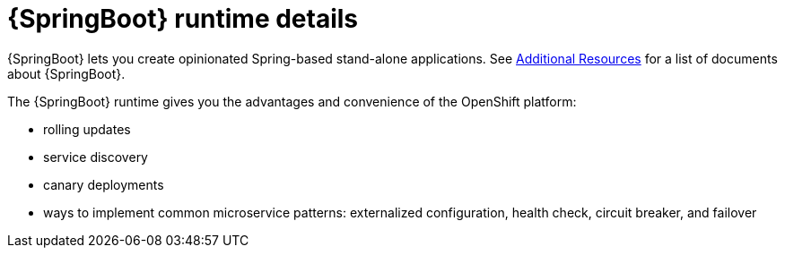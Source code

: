 [id='springboot-runtime-details_{context}']
= {SpringBoot} runtime details

{SpringBoot} lets you create opinionated Spring-based stand-alone applications. See xref:additional-springboot-resources_{context}[Additional Resources] for a list of documents about {SpringBoot}.

The {SpringBoot} runtime gives you the advantages and convenience of the OpenShift platform:

* rolling updates
* service discovery
* canary deployments
* ways to implement common microservice patterns: externalized configuration, health check, circuit breaker, and failover

